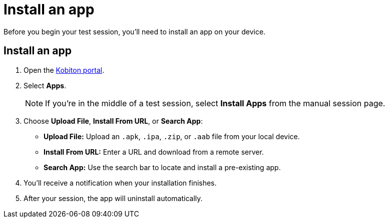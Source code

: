 = Install an app
:navtitle: Install an app

Before you begin your test session, you'll need to install an app on your device.

[#_install_an_app]
== Install an app

. Open the https://portal.kobiton.com/login[Kobiton portal].
. Select *Apps*. +
[NOTE]
If you're in the middle of a test session, select *Install Apps* from the manual session page.

. Choose *Upload File*, *Install From URL*, or *Search App*:
* *Upload File:* Upload an `.apk`, `.ipa`, `.zip`, or `.aab` file from your local device.
* *Install From URL:* Enter a URL and download from a remote server.
* *Search App:* Use the search bar to locate and install a pre-existing app.

. You'll receive a notification when your installation finishes.
. After your session, the app will uninstall automatically.
